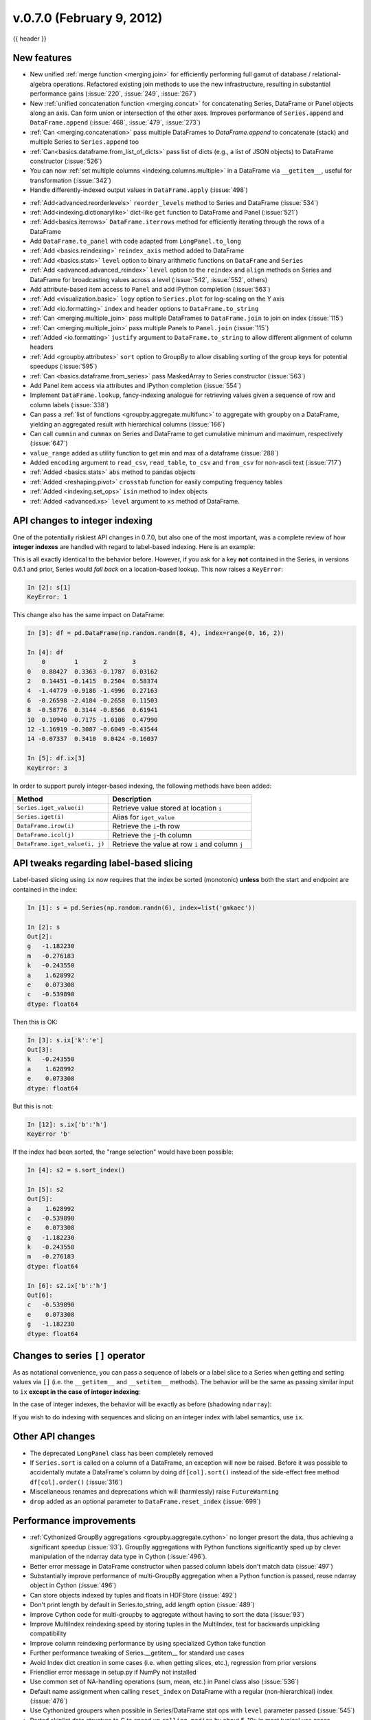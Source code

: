.. _whatsnew_0700:

v.0.7.0 (February 9, 2012)
--------------------------

{{ header }}


New features
~~~~~~~~~~~~

- New unified :ref:`merge function <merging.join>` for efficiently performing
  full gamut of database / relational-algebra operations. Refactored existing
  join methods to use the new infrastructure, resulting in substantial
  performance gains (:issue:`220`, :issue:`249`, :issue:`267`)

- New :ref:`unified concatenation function <merging.concat>` for concatenating
  Series, DataFrame or Panel objects along an axis. Can form union or
  intersection of the other axes. Improves performance of ``Series.append`` and
  ``DataFrame.append`` (:issue:`468`, :issue:`479`, :issue:`273`)

- :ref:`Can <merging.concatenation>` pass multiple DataFrames to
  `DataFrame.append` to concatenate (stack) and multiple Series to
  ``Series.append`` too

- :ref:`Can<basics.dataframe.from_list_of_dicts>` pass list of dicts (e.g., a
  list of JSON objects) to DataFrame constructor (:issue:`526`)

- You can now :ref:`set multiple columns <indexing.columns.multiple>` in a
  DataFrame via ``__getitem__``, useful for transformation (:issue:`342`)

- Handle differently-indexed output values in ``DataFrame.apply`` (:issue:`498`)

.. ipython:: python

   df = pd.DataFrame(np.random.randn(10, 4))
   df.apply(lambda x: x.describe())

- :ref:`Add<advanced.reorderlevels>` ``reorder_levels`` method to Series and
  DataFrame (:issue:`534`)

- :ref:`Add<indexing.dictionarylike>` dict-like ``get`` function to DataFrame
  and Panel (:issue:`521`)

- :ref:`Add<basics.iterrows>` ``DataFrame.iterrows`` method for efficiently
  iterating through the rows of a DataFrame

- Add ``DataFrame.to_panel`` with code adapted from
  ``LongPanel.to_long``

- :ref:`Add <basics.reindexing>` ``reindex_axis`` method added to DataFrame

- :ref:`Add <basics.stats>` ``level`` option to binary arithmetic functions on
  ``DataFrame`` and ``Series``

- :ref:`Add <advanced.advanced_reindex>` ``level`` option to the ``reindex``
  and ``align`` methods on Series and DataFrame for broadcasting values across
  a level (:issue:`542`, :issue:`552`, others)

- Add attribute-based item access to
  ``Panel`` and add IPython completion (:issue:`563`)

- :ref:`Add <visualization.basic>` ``logy`` option to ``Series.plot`` for
  log-scaling on the Y axis

- :ref:`Add <io.formatting>` ``index`` and ``header`` options to
  ``DataFrame.to_string``

- :ref:`Can <merging.multiple_join>` pass multiple DataFrames to
  ``DataFrame.join`` to join on index (:issue:`115`)

- :ref:`Can <merging.multiple_join>` pass multiple Panels to ``Panel.join``
  (:issue:`115`)

- :ref:`Added <io.formatting>` ``justify`` argument to ``DataFrame.to_string``
  to allow different alignment of column headers

- :ref:`Add <groupby.attributes>` ``sort`` option to GroupBy to allow disabling
  sorting of the group keys for potential speedups (:issue:`595`)

- :ref:`Can <basics.dataframe.from_series>` pass MaskedArray to Series
  constructor (:issue:`563`)

- Add Panel item access via attributes
  and IPython completion (:issue:`554`)

- Implement ``DataFrame.lookup``, fancy-indexing analogue for retrieving values
  given a sequence of row and column labels (:issue:`338`)

- Can pass a :ref:`list of functions <groupby.aggregate.multifunc>` to
  aggregate with groupby on a DataFrame, yielding an aggregated result with
  hierarchical columns (:issue:`166`)

- Can call ``cummin`` and ``cummax`` on Series and DataFrame to get cumulative
  minimum and maximum, respectively (:issue:`647`)

- ``value_range`` added as utility function to get min and max of a dataframe
  (:issue:`288`)

- Added ``encoding`` argument to ``read_csv``, ``read_table``, ``to_csv`` and
  ``from_csv`` for non-ascii text (:issue:`717`)

- :ref:`Added <basics.stats>` ``abs`` method to pandas objects

- :ref:`Added <reshaping.pivot>` ``crosstab`` function for easily computing frequency tables

- :ref:`Added <indexing.set_ops>` ``isin`` method to index objects

- :ref:`Added <advanced.xs>` ``level`` argument to ``xs`` method of DataFrame.


API changes to integer indexing
~~~~~~~~~~~~~~~~~~~~~~~~~~~~~~~

One of the potentially riskiest API changes in 0.7.0, but also one of the most
important, was a complete review of how **integer indexes** are handled with
regard to label-based indexing. Here is an example:

.. ipython:: python

    s = pd.Series(np.random.randn(10), index=range(0, 20, 2))
    s
    s[0]
    s[2]
    s[4]

This is all exactly identical to the behavior before. However, if you ask for a
key **not** contained in the Series, in versions 0.6.1 and prior, Series would
*fall back* on a location-based lookup. This now raises a ``KeyError``:

.. code-block:: ipython

   In [2]: s[1]
   KeyError: 1

This change also has the same impact on DataFrame:

.. code-block:: ipython

   In [3]: df = pd.DataFrame(np.random.randn(8, 4), index=range(0, 16, 2))

   In [4]: df
       0        1       2       3
   0   0.88427  0.3363 -0.1787  0.03162
   2   0.14451 -0.1415  0.2504  0.58374
   4  -1.44779 -0.9186 -1.4996  0.27163
   6  -0.26598 -2.4184 -0.2658  0.11503
   8  -0.58776  0.3144 -0.8566  0.61941
   10  0.10940 -0.7175 -1.0108  0.47990
   12 -1.16919 -0.3087 -0.6049 -0.43544
   14 -0.07337  0.3410  0.0424 -0.16037

   In [5]: df.ix[3]
   KeyError: 3

In order to support purely integer-based indexing, the following methods have
been added:

.. csv-table::
    :header: "Method","Description"
    :widths: 40,60

	``Series.iget_value(i)``, Retrieve value stored at location ``i``
	``Series.iget(i)``, Alias for ``iget_value``
	``DataFrame.irow(i)``, Retrieve the ``i``-th row
	``DataFrame.icol(j)``, Retrieve the ``j``-th column
	"``DataFrame.iget_value(i, j)``", Retrieve the value at row ``i`` and column ``j``

API tweaks regarding label-based slicing
~~~~~~~~~~~~~~~~~~~~~~~~~~~~~~~~~~~~~~~~

Label-based slicing using ``ix`` now requires that the index be sorted
(monotonic) **unless** both the start and endpoint are contained in the index:

.. code-block:: python

   In [1]: s = pd.Series(np.random.randn(6), index=list('gmkaec'))

   In [2]: s
   Out[2]:
   g   -1.182230
   m   -0.276183
   k   -0.243550
   a    1.628992
   e    0.073308
   c   -0.539890
   dtype: float64

Then this is OK:

.. code-block:: python

   In [3]: s.ix['k':'e']
   Out[3]:
   k   -0.243550
   a    1.628992
   e    0.073308
   dtype: float64

But this is not:

.. code-block:: ipython

   In [12]: s.ix['b':'h']
   KeyError 'b'

If the index had been sorted, the "range selection" would have been possible:

.. code-block:: python

   In [4]: s2 = s.sort_index()

   In [5]: s2
   Out[5]:
   a    1.628992
   c   -0.539890
   e    0.073308
   g   -1.182230
   k   -0.243550
   m   -0.276183
   dtype: float64

   In [6]: s2.ix['b':'h']
   Out[6]:
   c   -0.539890
   e    0.073308
   g   -1.182230
   dtype: float64

Changes to series ``[]`` operator
~~~~~~~~~~~~~~~~~~~~~~~~~~~~~~~~~

As as notational convenience, you can pass a sequence of labels or a label
slice to a Series when getting and setting values via ``[]`` (i.e. the
``__getitem__`` and ``__setitem__`` methods). The behavior will be the same as
passing similar input to ``ix`` **except in the case of integer indexing**:

.. ipython:: python

   s = pd.Series(np.random.randn(6), index=list('acegkm'))
   s
   s[['m', 'a', 'c', 'e']]
   s['b':'l']
   s['c':'k']

In the case of integer indexes, the behavior will be exactly as before
(shadowing ``ndarray``):

.. ipython:: python

   s = pd.Series(np.random.randn(6), index=range(0, 12, 2))
   s[[4, 0, 2]]
   s[1:5]

If you wish to do indexing with sequences and slicing on an integer index with
label semantics, use ``ix``.

Other API changes
~~~~~~~~~~~~~~~~~

- The deprecated ``LongPanel`` class has been completely removed

- If ``Series.sort`` is called on a column of a DataFrame, an exception will
  now be raised. Before it was possible to accidentally mutate a DataFrame's
  column by doing ``df[col].sort()`` instead of the side-effect free method
  ``df[col].order()`` (:issue:`316`)

- Miscellaneous renames and deprecations which will (harmlessly) raise
  ``FutureWarning``

- ``drop`` added as an optional parameter to ``DataFrame.reset_index`` (:issue:`699`)

Performance improvements
~~~~~~~~~~~~~~~~~~~~~~~~

- :ref:`Cythonized GroupBy aggregations <groupby.aggregate.cython>` no longer
  presort the data, thus achieving a significant speedup (:issue:`93`).  GroupBy
  aggregations with Python functions significantly sped up by clever
  manipulation of the ndarray data type in Cython (:issue:`496`).
- Better error message in DataFrame constructor when passed column labels
  don't match data (:issue:`497`)
- Substantially improve performance of multi-GroupBy aggregation when a
  Python function is passed, reuse ndarray object in Cython (:issue:`496`)
- Can store objects indexed by tuples and floats in HDFStore (:issue:`492`)
- Don't print length by default in Series.to_string, add `length` option (:issue:`489`)
- Improve Cython code for multi-groupby to aggregate without having to sort
  the data (:issue:`93`)
- Improve MultiIndex reindexing speed by storing tuples in the MultiIndex,
  test for backwards unpickling compatibility
- Improve column reindexing performance by using specialized Cython take
  function
- Further performance tweaking of Series.__getitem__ for standard use cases
- Avoid Index dict creation in some cases (i.e. when getting slices, etc.),
  regression from prior versions
- Friendlier error message in setup.py if NumPy not installed
- Use common set of NA-handling operations (sum, mean, etc.) in Panel class
  also (:issue:`536`)
- Default name assignment when calling ``reset_index`` on DataFrame with a
  regular (non-hierarchical) index (:issue:`476`)
- Use Cythonized groupers when possible in Series/DataFrame stat ops with
  ``level`` parameter passed (:issue:`545`)
- Ported skiplist data structure to C to speed up ``rolling_median`` by about
  5-10x in most typical use cases (:issue:`374`)


.. _whatsnew_0.7.0.contributors:

Contributors
~~~~~~~~~~~~

.. contributors:: v0.6.1..v0.7.0
